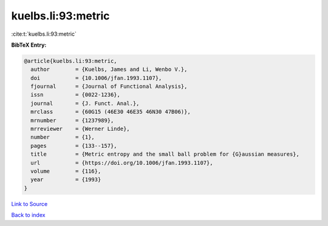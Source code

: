 kuelbs.li:93:metric
===================

:cite:t:`kuelbs.li:93:metric`

**BibTeX Entry:**

.. code-block:: bibtex

   @article{kuelbs.li:93:metric,
     author        = {Kuelbs, James and Li, Wenbo V.},
     doi           = {10.1006/jfan.1993.1107},
     fjournal      = {Journal of Functional Analysis},
     issn          = {0022-1236},
     journal       = {J. Funct. Anal.},
     mrclass       = {60G15 (46E30 46E35 46N30 47B06)},
     mrnumber      = {1237989},
     mrreviewer    = {Werner Linde},
     number        = {1},
     pages         = {133--157},
     title         = {Metric entropy and the small ball problem for {G}aussian measures},
     url           = {https://doi.org/10.1006/jfan.1993.1107},
     volume        = {116},
     year          = {1993}
   }

`Link to Source <https://doi.org/10.1006/jfan.1993.1107},>`_


`Back to index <../By-Cite-Keys.html>`_
